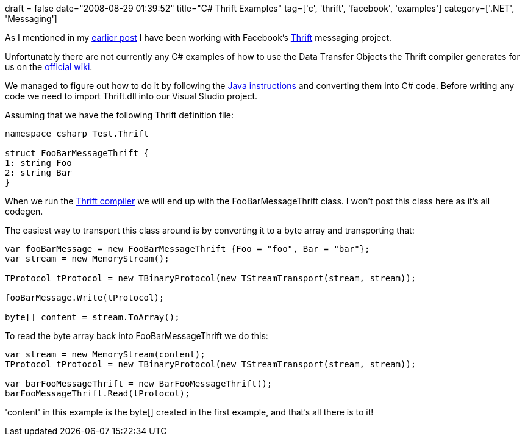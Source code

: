 +++
draft = false
date="2008-08-29 01:39:52"
title="C# Thrift Examples"
tag=['c', 'thrift', 'facebook', 'examples']
category=['.NET', 'Messaging']
+++

As I mentioned in my http://www.markhneedham.com/blog/2008/08/29/thrift-as-a-message-definition-layer/[earlier post] I have been working with Facebook's http://incubator.apache.org/thrift/[Thrift] messaging project.

Unfortunately there are not currently any C# examples of how to use the Data Transfer Objects the Thrift compiler generates for us on the http://wiki.apache.org/thrift/ThriftUsage[official wiki].

We managed to figure out how to do it by following the http://wiki.apache.org/thrift/ThriftUsageJava[Java instructions] and converting them into C# code. Before writing any code we need to import Thrift.dll into our Visual Studio project.

Assuming that we have the following Thrift definition file:

[source,text]
----

namespace csharp Test.Thrift

struct FooBarMessageThrift {
1: string Foo
2: string Bar
}
----

When we run the http://wiki.apache.org/thrift/ThriftInstallationWin32[Thrift compiler] we will end up with the FooBarMessageThrift class. I won't post this class here as it's all codegen.

The easiest way to transport this class around is by converting it to a byte array and transporting that:

[source,csharp]
----

var fooBarMessage = new FooBarMessageThrift {Foo = "foo", Bar = "bar"};
var stream = new MemoryStream();

TProtocol tProtocol = new TBinaryProtocol(new TStreamTransport(stream, stream));

fooBarMessage.Write(tProtocol);

byte[] content = stream.ToArray();
----

To read the byte array back into FooBarMessageThrift we do this:

[source,csharp]
----

var stream = new MemoryStream(content);
TProtocol tProtocol = new TBinaryProtocol(new TStreamTransport(stream, stream));

var barFooMessageThrift = new BarFooMessageThrift();
barFooMessageThrift.Read(tProtocol);
----

'content' in this example is the byte[] created in the first example, and that's all there is to it!
